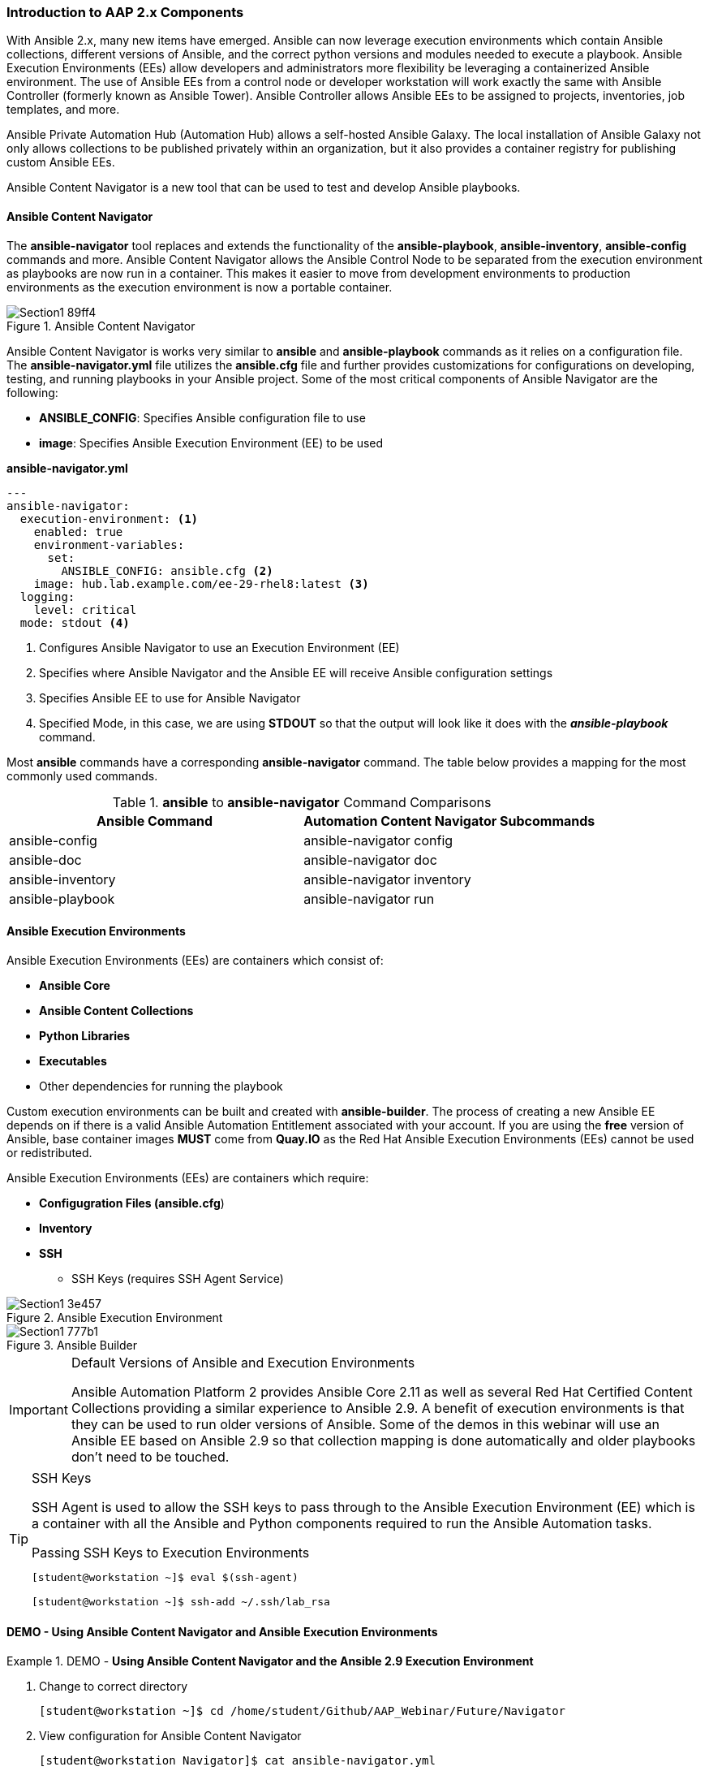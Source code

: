 :pygments-style: tango
:source-highlighter: pygments
:icons: font
ifndef::env-github[:icons: font]
ifdef::env-github[]
:status:
:outfilesuffix: .adoc
:caution-caption: :fire:
:important-caption: :exclamation:
:note-caption: :paperclip:
:tip-caption: :bulb:
:warning-caption: :warning:
endif::[]



=== Introduction to AAP 2.x Components

With Ansible 2.x, many new items have emerged. Ansible can now leverage execution environments which contain Ansible collections, different versions of Ansible, and the correct python versions and modules needed to execute a playbook. Ansible Execution Environments (EEs) allow developers and administrators more flexibility be leveraging a containerized Ansible environment. The use of Ansible EEs from a control node or developer workstation will work exactly the same with Ansible Controller (formerly known as Ansible Tower). Ansible Controller allows Ansible EEs to be assigned to projects, inventories, job templates, and more.

Ansible Private Automation Hub (Automation Hub) allows a self-hosted Ansible Galaxy. The local installation of Ansible Galaxy not only allows collections to be published privately within an organization, but it also provides a container registry for publishing custom Ansible EEs.

Ansible Content Navigator is a new tool that can be used to test and develop Ansible playbooks.


==== Ansible Content Navigator

The *ansible-navigator* tool replaces and extends the functionality of the *ansible-playbook*, *ansible-inventory*, *ansible-config* commands and more. Ansible Content Navigator allows the Ansible Control Node to be separated from the execution environment as playbooks are now run in a container. This makes it easier to move from development environments to production environments as the execution environment is now a portable container.


image::images/Section1-89ff4.png[title="Ansible Content Navigator", align="center"]

Ansible Content Navigator is works very similar to *ansible* and *ansible-playbook* commands as it relies on a configuration file. The *ansible-navigator.yml* file utilizes the *ansible.cfg* file and further provides customizations for configurations on developing, testing, and running playbooks in your Ansible project. Some of the most critical components of Ansible Navigator are the following:

* *ANSIBLE_CONFIG*: Specifies Ansible configuration file to use
* *image*: Specifies Ansible Execution Environment (EE) to be used


.*ansible-navigator.yml*
[source,yaml]
----
---
ansible-navigator:
  execution-environment: <1>
    enabled: true
    environment-variables:
      set:
        ANSIBLE_CONFIG: ansible.cfg <2>
    image: hub.lab.example.com/ee-29-rhel8:latest <3>
  logging:
    level: critical
  mode: stdout <4>

----
<1> Configures Ansible Navigator to use an Execution Environment (EE)
<2> Specifies where Ansible Navigator and the Ansible EE will receive Ansible configuration settings
<3> Specifies Ansible EE to use for Ansible Navigator
<4> Specified Mode, in this case, we are using *STDOUT* so that the output will look like it does with the *_ansible-playbook_* command.

Most *ansible* commands have a corresponding *ansible-navigator* command. The table below provides a mapping for the most commonly used commands.

.*ansible* to *ansible-navigator* Command Comparisons
[cols="4a,4a",options=header]
|===

| *Ansible Command*
| *Automation Content Navigator Subcommands*

|ansible-config
|ansible-navigator config

|ansible-doc
|ansible-navigator doc

|ansible-inventory
|ansible-navigator inventory

|ansible-playbook
|ansible-navigator run

|===


==== Ansible Execution Environments

Ansible Execution Environments (EEs) are containers which consist of:

* *Ansible Core*
* *Ansible Content Collections*
* *Python Libraries*
* *Executables*
* Other dependencies for running the playbook

Custom execution environments can be built and created with *ansible-builder*. The process of creating a new Ansible EE depends on if there is a valid Ansible Automation Entitlement associated with your account. If you are using the *free* version of Ansible, base container images *MUST* come from *Quay.IO* as the Red Hat Ansible Execution Environments (EEs) cannot be used or redistributed.


Ansible Execution Environments (EEs) are containers which require:

* *Configugration Files (ansible.cfg*)
* *Inventory*
* *SSH*
** SSH Keys (requires SSH Agent Service)

image::images/Section1-3e457.png[title="Ansible Execution Environment", align="center"]


image::images/Section1-777b1.png[title="Ansible Builder", align="center"]

.Default Versions of Ansible and Execution Environments
[IMPORTANT]
======
Ansible Automation Platform 2 provides Ansible Core 2.11 as well as several Red Hat Certified Content Collections providing a similar experience to Ansible 2.9. A benefit of execution environments is that they can be used to run older versions of Ansible. Some of the demos in this webinar will use an Ansible EE based on Ansible 2.9 so that collection mapping is done automatically and older playbooks don't need to be touched.
======

.SSH Keys
[TIP]
======
SSH Agent is used to allow the SSH keys to pass through to the Ansible Execution Environment (EE) which is a container with all the Ansible and Python components required to run the Ansible Automation tasks.

.Passing SSH Keys to Execution Environments
[source,bash]
----
[student@workstation ~]$ eval $(ssh-agent)

[student@workstation ~]$ ssh-add ~/.ssh/lab_rsa
----

======



==== DEMO - Using Ansible Content Navigator and Ansible Execution Environments


.DEMO - *Using Ansible Content Navigator and the Ansible 2.9 Execution Environment*
====

. Change to correct directory
+
[source,bash]
----
[student@workstation ~]$ cd /home/student/Github/AAP_Webinar/Future/Navigator
----


. View configuration for Ansible Content Navigator
+
[source,bash]
----
[student@workstation Navigator]$ cat ansible-navigator.yml
---
ansible-navigator:
  execution-environment:
    enabled: true
    environment-variables:
      set:
        ANSIBLE_CONFIG: ansible.cfg <1>
    image: hub.lab.example.com/ee-29-rhel8:latest <2>
  logging:
    level: critical
  mode: stdout <3>
----
<1> Ensure it is pointing to the project *ansible.cfg*
<2> Ensure we are using the Ansible EE based on Ansible version 2.9.x for compatibility of existing playbooks (pre-collections).
<3> Ensure mode is specified as *stdout* so that the output can easily be viewed from the command-line (CLI).

. View the playbook
+
[source,yaml]
----
[student@workstation Navigator]$ cat Website_Ansible_Past.yml
---
- name: Playbook to Fully Setup and Configure a Webserver
  hosts: servere
  tasks:
    - name: Install Packages for Webserver
      yum:
        name:
          - httpd
          - firewalld
        state: latest

    - name: Create Content for Webserver
      copy:
        content: "I'm an awesome webserver for the NYPD and I know Castle!! \n"
        dest: /var/www/html/index.html

    - name: Firewall is Enabled
      service:
        name: firewalld
        state: started
        enabled: true

    - name: HTTP Service is Open on Firewall
      firewalld:
        service: http
        state: enabled
        permanent: true
        immediate: yes

    - name: httpd is started
      systemd:
        name: httpd
        state: started
        enabled: true
----

. Setup and ensure SSH keys are shared for the Ansible EE
+
[source,bash]
----
[student@workstation ~]$ eval $(ssh-agent) <1>

[student@workstation ~]$ ssh-add ~/.ssh/lab_rsa <2>
----
<1> Starts SSH Agent service
<2> Loads SSH key to the SSH Agent Service keyring

. Run the playbook with *ansible-navigator run* Command
+
[source,bash]
----
[student@workstation Navigator]$ ansible-navigator run Website_Ansible_Past.yml -b <1>
-------------------------------------------------------------------------
Execution environment image and pull policy overview
-------------------------------------------------------------------------
Execution environment image name:  hub.lab.example.com/ee-29-rhel8:latest

... OUTPUT OMITTED ...

TASK [httpd is started] ********************************************************
changed: [servere]

PLAY RECAP *********************************************************************
servere                    : ok=6    changed=4    unreachable=0    failed=0    skipped=0    rescued=0    ignored=0
----
<1> Specify the *-b* to enable privilege escalation as the *ansible.cfg* and playbook doesn't have escalation already enabled.


. Verify website is running
+
[source,bash]
----
[student@workstation Navigator]$ curl servere
I'm an awesome webserver for the NYPD and I know Castle!!
----

====


.DEMO - *Using Ansible Content Navigator - Interactively*
====

. Explore Ansible Navigator
+
[source,bash]
----
[student@workstation Navigator]$ ansible-navigator -m interactive

 0│## Welcome                                                                        ▒
 1│----------------------------------------------------------------------------------▒
 2│                                                                                  ▒
 3│Some things you can try from here:                                                ▒
 4│- `:collections`                                          Explore available collec▒
 5│- `:config`                                               Explore the current ansi▒
 6│- `:doc <plugin>`                                         Review documentation for▒
 7│- `:help`                                                 Show the main help page ▒
 8│- `:images`                                               Explore execution enviro

 ... OUTPUT OMITTED ...
----

. View information on Execution Environment (type *:images*)
+
[source,bash]
----
  NAME                     TAG     EXECUTION ENVIRONMENT     CREATED        SIZE
0│ee-29-rhel8 (primary)    latest                   True     2 months ago   785 MB
1│ee-supported-rhel8       2.0                      True     2 months ago   1.07 GB
2│flamel                   latest                  False     5 weeks ago    1.56 GB
----

. View the *ee-29-rhel8* EE (as this is the default defined in the configuration file) by typing *0*
+
[source,bash]
----
  EE-29-RHEL8:LATEST (PRIMARY)    DESCRIPTION
0│Image information               Information collected from image inspection
1│General information             OS and python version information
2│Ansible version and collections Information about ansible and ansible collections
3│Python packages                 Information about python and python packages
4│Operating system packages       Information about operating system packages
5│Everything                      All image informatio
----
+
.Interactively Viewing Execution Environment Details
[TIP]
======
Once you've loaded Ansible Content Navigator and the EE, it's possible to view the details of the Ansible versions and collections and any other information about the EE by pressing the corresponding number. To exit the *ansible-navigator* screens, just continue hitting the *ESC* key to exit to the various levels.
======

. Run *ansible-navigator* with the *-m interactive* to override the *STDOUT* setting and look at Navigator interactively
+
[source,bash]
----
[student@workstation Navigator]$ ansible-navigator run Website_Ansible_Past.yml -b -m interactive

  PLAY NAME OK CHANGED UNREACHABLFAILED SKIPPED IGNORED IN PROGRESTASK COUNT PROGRESS
0│Playbook t 2       0          0     0       0       0          1         3 ▇▇▇▇▇
----

. Hit the *0* to view playbook output for *Play 0*
+
[source,bash]
----
  RESULT HOST    NUMBER CHANGED TASK                           TASK ACTION  DURATION
0│OK     servere      0   False Gathering Facts                gather_facts       1s
1│OK     servere      1   False Install Packages for Webserver yum                1s
2│OK     servere      2   False Create Content for Webserver   copy               0s
3│OK     servere      3   False Firewall is Enabled            service            0s
4│OK     servere      4   False HTTP Service is Open on Firewalfirewalld          0s
5│OK     servere      5   False httpd is started               systemd            0s
----

. Hit *5* to examine *Task 5* from the playbook
+
[source,bash]
----
PLAY [Playbook to Fully Setup and Configure a Webserver:5] ***************************
TASK [httpd is started] **************************************************************
OK: [servere]
  0│---                                                                              ▒
  1│duration: 0.521409
  2│end: '2022-01-24T19:24:05.870450'
  3│event_loop: null
  4│host: serverd
  5│play: Playbook to Fully Setup and Configure a Webserver
  6│play_pattern: serverd
  7│playbook: /home/student/Github/AAP_Webinar/Future/Navigator/Website_Ansible_Past.y
  8│remote_addr: serverd
  9│res:
 10│  _ansible_no_log: false

 ... output omitted ...
----


.Interactive Mode Details
[NOTE]
======
When using Ansible Navigator in interactive mode it is possible to get a lot more details regarding each task in the play as well as details on the modules being used and other system settings/configurations.
======



====
